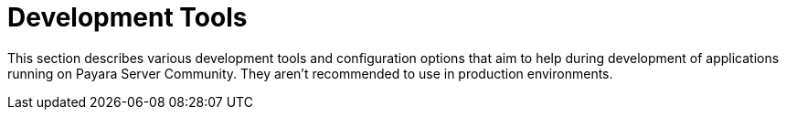 = Development Tools

This section describes various development tools and configuration options that aim to help during development of applications running on Payara Server Community. They aren't recommended to use in production environments.